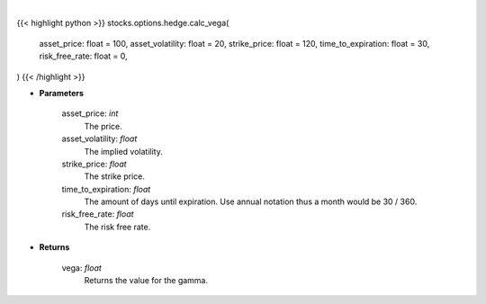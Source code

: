 .. role:: python(code)
    :language: python
    :class: highlight

|

.. raw:: html

    <h3>
    > The first-order partial-derivative with respect to the underlying asset volatility of
    the Black-Scholes equation is known as vega. Vega refers to how the option value
    changes when there is a change in the underlying asset volatility. Multiplying vega by
    a +-1% change in the underlying asset volatility, holding all other parameters constant, will give
    you the new value of the option. Vega will be positive for long positions and negative for short positions.
    </h3>

{{< highlight python >}}
stocks.options.hedge.calc_vega(
    asset_price: float = 100,
    asset_volatility: float = 20,
    strike_price: float = 120,
    time_to_expiration: float = 30,
    risk_free_rate: float = 0,
)
{{< /highlight >}}

* **Parameters**

    asset_price: *int*
        The price.
    asset_volatility: *float*
        The implied volatility.
    strike_price: *float*
        The strike price.
    time_to_expiration: *float*
        The amount of days until expiration. Use annual notation thus a month would be 30 / 360.
    risk_free_rate: *float*
        The risk free rate.

* **Returns**

    vega: *float*
        Returns the value for the gamma.
